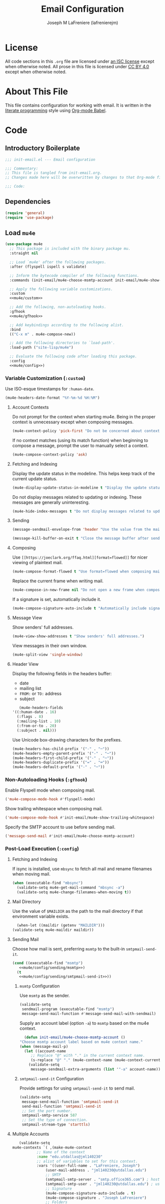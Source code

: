 #+TITLE: Email Configuration
#+AUTHOR: Joseph M LaFreniere (lafrenierejm)
#+EMAIL: joseph@lafreniere.xyz
#+PROPERTY: header-args+ :comments link
#+PROPERTY: header-args+ :tangle no

* License
  All code sections in this =.org= file are licensed under [[https://gitlab.com/lafrenierejm/dotfiles/blob/master/LICENSE][an ISC license]] except when otherwise noted.
  All prose in this file is licensed under [[https://creativecommons.org/licenses/by/4.0/][CC BY 4.0]] except when otherwise noted.

* About This File
  This file contains configuration for working with email.
  It is written in the [[https://en.wikipedia.org/wiki/Literate_programming][literate programming]] style using [[http://orgmode.org/worg/org-contrib/babel/][Org-mode Babel]].

* Code
** Introductory Boilerplate
   #+BEGIN_SRC emacs-lisp :tangle yes :padline no
     ;;; init-email.el --- Email configuration

     ;;; Commentary:
     ;; This file is tangled from init-email.org.
     ;; Changes made here will be overwritten by changes to that Org-mode file.

     ;;; Code:
   #+END_SRC

** Dependencies
   #+BEGIN_SRC emacs-lisp :tangle yes :padline no
     (require 'general)
     (require 'use-package)
   #+END_SRC

** Load ~mu4e~
   #+BEGIN_SRC emacs-lisp :tangle yes :noweb yes
     (use-package mu4e
       ;; This package is included with the binary package mu.
       :straight nil

       ;; Load `mu4e' after the following packages.
       :after (flyspell ispell s validate)

       ;; Inform the bytecode compiler of the following functions.
       :commands (init-email/mu4e-choose-msmtp-account init-email/mu4e-show-trailing-whitespace)

       ;; Apply the following variable customizations.
       :custom
       <<mu4e/custom>>

       ;; Add the following, non-autoloading hooks.
       :gfhook
       <<mu4e/gfhook>>

       ;; Add keybindings according to the following alist.
       :bind
       (("C-x m" . mu4e-compose-new))

       ;; Add the following directories to `load-path'.
       :load-path ("site-lisp/mu4e")

       ;; Evaluate the following code after loading this package.
       :config
       <<mu4e/config>>)
   #+END_SRC

*** Variable Customization (~:custom~)
    :PROPERTIES:
    :HEADER-ARGS+: :noweb-ref mu4e/custom
    :END:

    Use ISO-esque timestamps for ~:human-date~.

    #+BEGIN_SRC emacs-lisp
      (mu4e-headers-date-format "%Y-%m-%d %H:%M")
    #+END_SRC

**** Account Contexts
     Do not prompt for the context when starting mu4e.
     Being in the proper context is unnecessary except when composing messages.

     #+BEGIN_SRC emacs-lisp
       (mu4e-context-policy 'pick-first "Do not be concerned about context on startup.")
     #+END_SRC

     If no context matches (using its match function) when beginning to compose a message, prompt the user to manually select a context.

     #+BEGIN_SRC emacs-lisp
       (mu4e-compose-context-policy 'ask)
     #+END_SRC

**** Fetching and Indexing
     Display the update status in the modeline.
     This helps keep track of the current update status.

     #+BEGIN_SRC emacs-lisp
       (mu4e-display-update-status-in-modeline t "Display the update status in the modeline.")
     #+END_SRC

     Do not display messages related to updating or indexing.
     These messages are generally uninteresting.

     #+BEGIN_SRC emacs-lisp
       (mu4e-hide-index-messages t "Do not display messages related to updating or indexing.")
     #+END_SRC

**** Sending
     #+BEGIN_SRC emacs-lisp
       (message-sendmail-envelope-from 'header "Use the value from the mail's header as the FROM field.")
     #+END_SRC

     #+BEGIN_SRC emacs-lisp
       (message-kill-buffer-on-exit t "Close the message buffer after sending its message.")
     #+END_SRC

**** Composing
     Use =[[https://joeclark.org/ffaq.html][format=flowed]]= for nicer viewing of plaintext mail.

     #+BEGIN_SRC emacs-lisp
       (mu4e-compose-format-flowed t "Use format=flowed when composing mail.")
     #+END_SRC

     Replace the current frame when writing mail.

     #+BEGIN_SRC emacs-lisp
       (mu4e-compose-in-new-frame nil "Do not open a new frame when composing mail.")
     #+END_SRC

     If a signature is set, automatically include it.

     #+BEGIN_SRC emacs-lisp
       (mu4e-compose-signature-auto-include t "Automatically include signatures.")
     #+END_SRC

**** Message View
     Show senders' full addresses.

     #+BEGIN_SRC emacs-lisp
       (mu4e-view-show-addresses t "Show senders' full addresses.")
     #+END_SRC

     View messages in their own window.

     #+BEGIN_SRC emacs-lisp
       (mu4e-split-view 'single-window)
     #+END_SRC

**** Header View
     Display the following fields in the headers buffer:
     - date
     - mailing list
     - =FROM:= or =TO:= address
     - subject


     #+BEGIN_SRC emacs-lisp
       (mu4e-headers-fields
	'((:human-date . 16)
	  (:flags . 8)
	  (:mailing-list . 10)
	  (:from-or-to . 20)
	  (:subject . nil)))
     #+END_SRC

     Use Unicode box-drawing characters for the prefixes.

     #+BEGIN_SRC emacs-lisp
       (mu4e-headers-has-child-prefix '("-" . "─"))
       (mu4e-headers-empty-parent-prefix '("-" . "─"))
       (mu4e-headers-first-child-prefix '("-" . "─"))
       (mu4e-headers-duplicate-prefix '("=" . "═"))
       (mu4e-headers-default-prefix '("-" . "─"))
     #+END_SRC

*** Non-Autoloading Hooks (~:gfhook~)
    :PROPERTIES:
    :HEADER-ARGS+: :noweb-ref mu4e/gfhook
    :END:

    Enable Flyspell mode when composing mail.

    #+BEGIN_SRC emacs-lisp
      ('mu4e-compose-mode-hook #'flyspell-mode)
    #+END_SRC

    Show trailing whitespace when composing mail.

    #+BEGIN_SRC emacs-lisp
      ('mu4e-compose-mode-hook #'init-email/mu4e-show-trailing-whitespace)
    #+END_SRC

    Specify the SMTP account to use before sending mail.

    #+BEGIN_SRC emacs-lisp
      ('message-send-mail #'init-email/mu4e-choose-msmtp-account)
    #+END_SRC

*** Post-Load Execution (~:config~)
    :PROPERTIES:
    :HEADER-ARGS+: :noweb-ref mu4e/config
    :END:

**** Fetching and Indexing
     If isync is installed, use =mbsync= to fetch all mail and rename filenames when moving mail.

     #+BEGIN_SRC emacs-lisp
       (when (executable-find "mbsync")
         (validate-setq mu4e-get-mail-command "mbsync -a")
         (validate-setq mu4e-change-filenames-when-moving t))
     #+END_SRC

**** Mail Directory
     Use the value of ~$MAILDIR~ as the path to the mail directory if that environment variable exists.

     #+BEGIN_SRC emacs-lisp
       (when-let ((maildir (getenv "MAILDIR")))
	 (validate-setq mu4e-maildir maildir))
     #+END_SRC

**** Sending Mail
     Choose how mail is sent, preferring =msmtp= to the built-in =smtpmail-send-it=.

     #+BEGIN_SRC emacs-lisp :noweb yes
       (cond ((executable-find "msmtp")
	      <<mu4e/config/sending/msmtp>>)
	     (t
	      <<mu4e/config/sending/smtpmail-send-it>>))
     #+END_SRC

***** =msmtp= Configuration
      :PROPERTIES:
      :HEADER-ARGS+: :noweb-ref mu4e/config/sending/msmtp
      :END:

      Use =msmtp= as the sender.

      #+BEGIN_SRC emacs-lisp
	(validate-setq
	 sendmail-program (executable-find "msmtp")
	 message-send-mail-function #'message-send-mail-with-sendmail)
      #+END_SRC

      Supply an account label (option =-a=) to =msmtp= based on the mu4e context.

     #+BEGIN_SRC emacs-lisp
       (defun init-email/mu4e-choose-msmtp-account ()
	 "Choose msmtp account label based on mu4e context name."
	 (when (message-mail-p)
	   (let ((account-name
		  ;; Replace "@" with "." in the current context name.
		  (s-replace "@" "." (mu4e-context-name (mu4e-context-current)))))
	     (validate-setq
	      message-sendmail-extra-arguments (list '"-a" account-name)))))
     #+END_SRC

***** ~smtpmail-send-it~ Configuration
      :PROPERTIES:
      :HEADER-ARGS+: :noweb-ref mu4e/config/sending/smtpmail-send-it
      :END:

      Provide settings for using ~smtpmail-send-it~ to send mail.

      #+BEGIN_SRC emacs-lisp
	(validate-setq
	 message-send-mail-function 'smtpmail-send-it
	 send-mail-function 'smtpmail-send-it
	 ;; Set the port number.
	 smtpmail-smtp-service 587
	 ;; Set the type of connection.
	 smtpmail-stream-type 'starttls)
      #+END_SRC

**** Multiple Accounts
     #+BEGIN_SRC emacs-lisp
       (validate-setq
	mu4e-contexts `( ,(make-mu4e-context
			   ;; Name of the context
			   :name "edu.utdallas@jml140230"
			   ;; alist of variables to set for this context.
			   :vars '((user-full-name . "LaFreniere, Joseph")
				   (user-mail-address . "jml140230@utdallas.edu")
				   ;; SMTP
				   (smtpmail-smtp-server . "smtp.office365.com") ; hostname
				   (smtpmail-smtp-user . "jml140230@utdallas.edu") ; username
				   ;; Signature
				   (mu4e-compose-signature-auto-include . t)
				   (mu4e-compose-signature . "Joseph LaFreniere")
				   ;; Folders
				   (mu4e-archive-folder . "/edu.utdallas.jml140230/archive")
				   (mu4e-drafts-folder . "/edu.utdallas.jml140230/draft")
				   (mu4e-sent-folder .  "/edu.utdallas.jml140230/sent")
				   (mu4e-trash-folder . "/edu.utdallas.jml140230/trash"))
			   ;; =match-func= returns true when the passed message matches this context.
			   :match-func (lambda (msg)
					 (when msg
					   (mu4e-message-field msg :maildir)
					   (string-prefix-p "/edu.utdallas.jml140230"
							    (mu4e-message-field msg :maildir)))))
			 ,(make-mu4e-context
			   ;; Name of the context
			   :name "xyz.lafreniere@joseph"
			   ;; alist of variables to set for this context.
			   :vars '((user-full-name . "LaFreniere, Joseph")
				   (user-mail-address . "joseph@lafreniere.xyz")
				   ;; Signature
				   (mu4e-compose-signature-auto-include . t)
				   (mu4e-compose-signature . "Joseph LaFreniere")
				   ;; SMTP
				   (smtpmail-smtp-server . "smtp.kolabnow.com") ; hostname
				   (smtpmail-smtp-user . "joseph@lafreniere.xyz") ; username
				   ;; Folders
				   (mu4e-archive-folder . "/xyz.lafreniere.joseph/archive")
				   (mu4e-drafts-folder . "/xyz.lafreniere.joseph/draft")
				   (mu4e-sent-folder .  "/xyz.lafreniere.joseph/sent")
				   (mu4e-trash-folder . "/xyz.lafreniere.joseph/trash"))
			   ;; =match-func= returns true when the passed message matches this context.
			   :match-func (lambda (msg)
					 (when msg
					   (mu4e-message-field msg :maildir)
					   (string-prefix-p "/xyz.lafreniere.joseph"
							    (mu4e-message-field msg :maildir)))))
			 ,(make-mu4e-context
			   ;; Name of the context
			   :name "com.gmail@lafrenierejm"
			   ;; alist of variables to set for this context.
			   :vars '((user-full-name . "LaFreniere, Joseph")
				   (user-mail-address . "lafrenierejm@gmail.com")
				   ;; Signature
				   (mu4e-compose-signature-auto-include . t)
				   (mu4e-compose-signature . "Joseph LaFreniere")
				   ;; SMTP
				   (smtpmail-smtp-server . "smtp.gmail.com") ; hostname
				   (smtpmail-smtp-user . "lafrenierejm@gmail.com") ; username
				   ;; Folders
				   (mu4e-archive-folder . "/com.gmail.lafrenierejm/archive")
				   (mu4e-drafts-folder . "/com.gmail.lafrenierejm/draft")
				   (mu4e-sent-folder .  "/com.gmail.lafrenierejm/sent")
				   (mu4e-trash-folder . "/com.gmail.lafrenierejm/trash"))
			   ;; =match-func= returns true when the passed message matches this context.
			   :match-func (lambda (msg)
					 (when msg
					   (mu4e-message-field msg :maildir)
					   (string-prefix-p "/com.gmail.lafrenierejm"
							    (mu4e-message-field msg :maildir)))))))
     #+END_SRC

***** My Addresses
      mu4e maintains a list of addresses whose presence in a message's From field means that the message was sent by me.
      In such cases, display the To address(es).

      #+BEGIN_SRC emacs-lisp
       	(validate-setq
	 mu4e-user-mail-address-list '("admin@lafreniere.xyz"
				       "jml140230@utdallas.edu"
				       "joseph.lafreniere@utdallas.edu"
				       "joseph@lafreniere.xyz"
				       "lafrenierejm@gmail.com"
				       "lafrenierejm@utdallas.edu"))
      #+END_SRC

**** Composing Mail

     Show trailing whitespace.
     This is helpful when composing =format=flowed= mail.

     #+BEGIN_SRC emacs-lisp
       ;; Show trailing whitespace in the current buffer.
       (defun init-email/mu4e-show-trailing-whitespace ()
	 "Highlight trailing whitespace with face `trailing-whitespace'."
	 (validate-setq show-trailing-whitespace t))
     #+END_SRC

** Load ~evil-mu4e~
   #+BEGIN_SRC emacs-lisp :tangle yes :noweb yes
     (use-package evil-mu4e
       ;; Load `evil-mu4e' after the following packages.
       :after (evil mu4e)

       ;; Load `evil-mu4e' eagerly.
       :demand

       :config
       ;; Mark messages for a later action.
       (with-eval-after-load 'evil-core
	 (evil-define-key 'motion mu4e-headers-mode-map "*" #'mu4e-headers-mark-for-something)))
   #+END_SRC

** Load Message
   #+BEGIN_SRC emacs-lisp :tangle yes :noweb yes
     (use-package message
       ;; Use the built-in package.
       :straight nil

       ;; Load this package eagerly.
       :demand

       ;; Non-autoloading hooks.
       :gfhook
       <<message/gfhook>>

       ;; Evaluate the following code after loading this package.
       :config
       <<message/config>>)
   #+END_SRC

*** Non-Autoloading Hooks (~:gfhook~)
    :PROPERTIES:
    :HEADER-ARGS+: :noweb-ref message/gfhook
    :END:

    Prompt the user before sending a message without an attachment.

    #+BEGIN_SRC emacs-lisp
      ('message-send-hook #'mbork/message-warn-if-no-attachments)
    #+END_SRC

*** Post-Load Evaluation (~:config~)
    :PROPERTIES:
    :HEADER-ARGS+: :noweb-ref message/config
    :END:

**** Attachment Reminders
     The following code is taken from Marcin Borkowski's 2016-02-06 post [[http://mbork.pl/2016-02-06_An_attachment_reminder_in_mu4e]["An attachment reminder in mu4e"]].
     Borkowski's post links to the [[https://github.com/mbork/message][mbork/message]] repository on GitHub as the host for the attachment reminder code.
     Interestingly, the repository appears to contain neither the attachment code nor any commits that hint at the code having ever been committed into the repository's mbork-message package.
     Despite the attachment code never having (publicly) been a part of mbork/message, the code is attributed here to Borkowsi under the same GPLv2 license as mbork-message.

     #+BEGIN_SRC emacs-lisp
       (defun mbork/message-attachment-present-p ()
	 "Return t if an attachment is found in the current message."
	 (save-excursion
	   (save-restriction
	     (widen)
	     (goto-char (point-min))
	     (when (search-forward "<#part" nil t)
	       t))))
     #+END_SRC

     #+BEGIN_SRC emacs-lisp
       (defcustom mbork/message-attachment-intent-re
	 (regexp-opt '("attachment" "attached"))
	 "If this regex is matched then the message should have an attachment.")
     #+END_SRC

     #+BEGIN_SRC emacs-lisp
       (defcustom mbork/message-attachment-reminder
	 "Are you sure you want to send this message without any attachment? "
	 "The question asked when trying to send a message with a missing attachment.")
     #+END_SRC

     #+BEGIN_SRC emacs-lisp
       (defun mbork/message-warn-if-no-attachments ()
	 "Ask if the user wants to send even though the message has no attachment."
	 (when (and (save-excursion
		      (save-restriction
			(widen)
			(goto-char (point-min))
			(re-search-forward mbork/message-attachment-intent-re nil t)))
		    (not (mbork/message-attachment-present-p)))
	   (unless (y-or-n-p mbork/message-attachment-reminder)
	     (keyboard-quit))))
     #+END_SRC

** Load Mml
   #+BEGIN_SRC emacs-lisp :tangle yes :noweb yes
     (use-package mml
       ;; This package is built-in.
       :straight nil

       ;; Load this package eagerly.
       :demand

       ;; Evaluate the following code after loading this package.
       :config
       <<mml/config>>)
   #+END_SRC

*** Post-Load Evaluation (~:config~)
    :PROPERTIES:
    :HEADER-ARGS+: :noweb-ref mml/config
    :END:

**** Add Attachments at Ends of Buffers
     ~mml-attach-file~, the function used by ~mu4e-compose-mode~ to add attachments to mail, attaches the specified file wherever point happens to be.
     [[http://emacs.1067599.n8.nabble.com/Why-does-mml-attach-file-put-the-attachment-at-the-very-end-of-the-message-td373798.html][This thread]], authored by Marcin Borkowski, explores the problems that attachments anywhere but the end of a message buffer can cause.
     In light of that, it is desirable to only /ever/ insert attachments at the end of the buffer.
     This can be accomplished by advising ~mml-attach-file~ to automatically move and restore ~point~.
     Borkowsi provided code to do so in [[http://mbork.pl/2015-11-28_Fixing_mml-attach-file_using_advice][a blog post]]:

     #+BEGIN_SRC emacs-lisp
       (defun init-email/mml-attach-file-at-eob (orig-fun &rest args)
	 "Go to the end of the buffer before attaching files."
	 (save-excursion
	   (save-restriction
	     (widen)
	     (goto-char (point-max))
	     (apply orig-fun args))))
     #+END_SRC

     #+BEGIN_SRC emacs-lisp
       (advice-add 'mml-attach-file :around #'init-email/mml-attach-file-at-eob)
     #+END_SRC

     The license of the code hosted on Borkowsi's blog does not appear to be specified anywhere in the blog.
     I have reached out to Borkowski asking how he would like the code to be licensed.

** Ending Boilerplate
  #+BEGIN_SRC emacs-lisp :tangle yes
    (provide 'init-email)
    ;;; init-email.el ends here
  #+END_SRC
